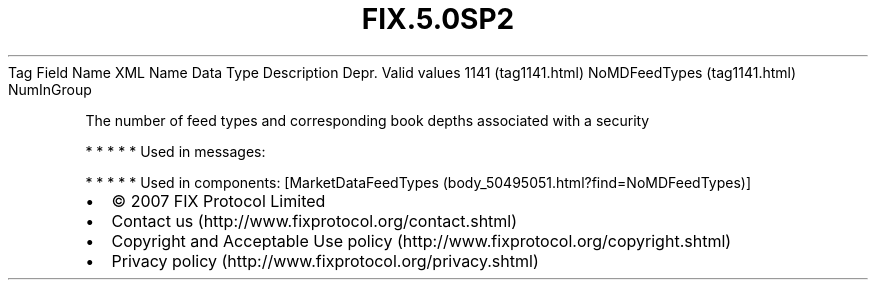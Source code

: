 .TH FIX.5.0SP2 "" "" "Tag #1141"
Tag
Field Name
XML Name
Data Type
Description
Depr.
Valid values
1141 (tag1141.html)
NoMDFeedTypes (tag1141.html)
NumInGroup
.PP
The number of feed types and corresponding book depths associated
with a security
.PP
   *   *   *   *   *
Used in messages:
.PP
   *   *   *   *   *
Used in components:
[MarketDataFeedTypes (body_50495051.html?find=NoMDFeedTypes)]

.PD 0
.P
.PD

.PP
.PP
.IP \[bu] 2
© 2007 FIX Protocol Limited
.IP \[bu] 2
Contact us (http://www.fixprotocol.org/contact.shtml)
.IP \[bu] 2
Copyright and Acceptable Use policy (http://www.fixprotocol.org/copyright.shtml)
.IP \[bu] 2
Privacy policy (http://www.fixprotocol.org/privacy.shtml)
